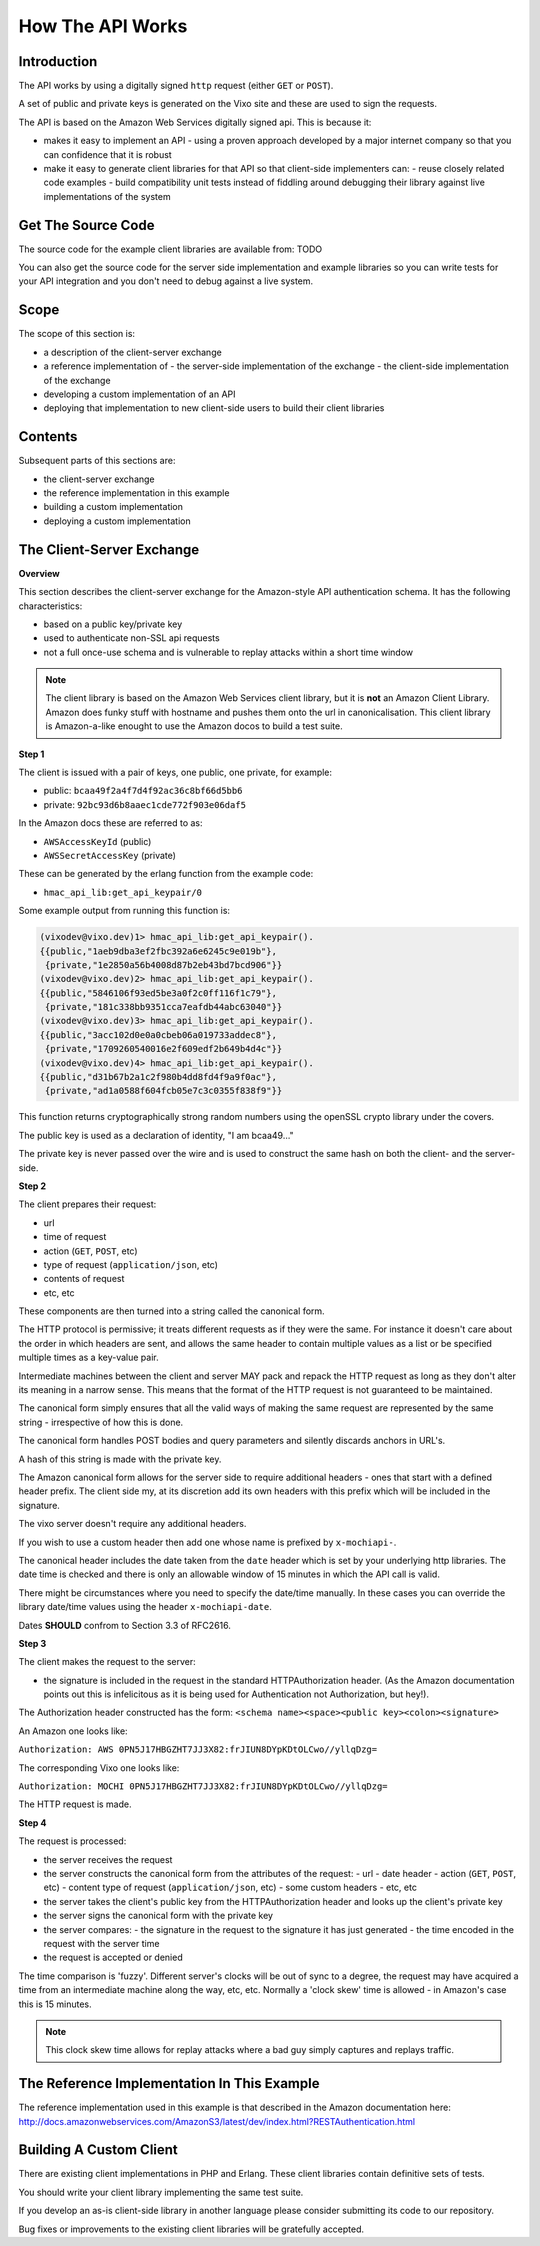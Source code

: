 =================
How The API Works
=================

Introduction
------------

The API works by using a digitally signed ``http`` request (either ``GET`` or ``POST``).

A set of public and private keys is generated on the Vixo site and these are used to sign the requests.

The API is based on the Amazon Web Services digitally signed api. This is because it:

* makes it easy to implement an API
  - using a proven approach developed by a major internet company so that you can confidence that it is robust
* make it easy to generate client libraries for that API so that client-side implementers can:
  - reuse closely related code examples
  - build compatibility unit tests instead of fiddling around debugging their library against live implementations of the system

Get The Source Code
-------------------

The source code for the example client libraries are available from:
TODO

You can also get the source code for the server side implementation and example libraries so you can write tests for your API integration and you don't need to debug against a live system.

Scope
-----

The scope of this section is:

* a description of the client-server exchange
* a reference implementation of
  - the server-side implementation of the exchange
  - the client-side implementation of the exchange
* developing a custom implementation of an API
* deploying that implementation to new client-side users to build their client libraries

Contents
--------

Subsequent parts of this sections are:

* the client-server exchange
* the reference implementation in this example
* building a custom implementation
* deploying a custom implementation

The Client-Server Exchange
--------------------------

**Overview**

This section describes the client-server exchange for the Amazon-style API authentication schema. It has the following characteristics:

* based on a public key/private key
* used to authenticate non-SSL api requests
* not a full once-use schema and is vulnerable to replay attacks within a short time window

.. note:: The client library is based on the Amazon Web Services client library, but it is **not** an Amazon Client Library. Amazon does funky stuff with hostname and pushes them onto the url in canonicalisation. This client library is Amazon-a-like enought to use the Amazon docos to build a test suite.

**Step 1**

The client is issued with a pair of keys, one public, one private, for example:

* public:  ``bcaa49f2a4f7d4f92ac36c8bf66d5bb6``
* private: ``92bc93d6b8aaec1cde772f903e06daf5``

In the Amazon docs these are referred to as:

* ``AWSAccessKeyId``     (public)
* ``AWSSecretAccessKey`` (private)

These can be generated by the erlang function from the example code:

* ``hmac_api_lib:get_api_keypair/0``

Some example output from running this function is:

.. code-block:: erlang

    (vixodev@vixo.dev)1> hmac_api_lib:get_api_keypair().
    {{public,"1aeb9dba3ef2fbc392a6e6245c9e019b"},
     {private,"1e2850a56b4008d87b2eb43bd7bcd906"}}
    (vixodev@vixo.dev)2> hmac_api_lib:get_api_keypair().
    {{public,"5846106f93ed5be3a0f2c0ff116f1c79"},
     {private,"181c338bb9351cca7eafdb44abc63040"}}
    (vixodev@vixo.dev)3> hmac_api_lib:get_api_keypair().
    {{public,"3acc102d0e0a0cbeb06a019733addec8"},
     {private,"1709260540016e2f609edf2b649b4d4c"}}
    (vixodev@vixo.dev)4> hmac_api_lib:get_api_keypair().
    {{public,"d31b67b2a1c2f980b4dd8fd4f9a9f0ac"},
     {private,"ad1a0588f604fcb05e7c3c0355f838f9"}}

This function returns cryptographically strong random numbers using the openSSL crypto library under the covers.

The public key is used as a declaration of identity, "I am bcaa49..."

The private key is never passed over the wire and is used to construct the same hash on both the client- and the server-side.

**Step 2**

The client prepares their request:

* url
* time of request
* action (``GET``, ``POST``, etc)
* type of request (``application/json``, etc)
* contents of request
* etc, etc

These components are then turned into a string called the canonical form.

The HTTP protocol is permissive; it treats different requests as if they were the same. For instance it doesn't care about the order in which headers are sent, and allows the same header to contain multiple values as a list or be specified multiple times as a key-value pair.

Intermediate machines between the client and server MAY pack and repack the HTTP request as long as they don't alter its meaning in a narrow sense. This means that the format of the HTTP request is not guaranteed to be maintained.

The canonical form simply ensures that all the valid ways of making the same request are represented by the same string - irrespective of how this is done.

The canonical form handles POST bodies and query parameters and silently discards anchors in URL's.

A hash of this string is made with the private key.

The Amazon canonical form allows for the server side to require additional headers - ones that start with a defined header prefix. The client side my, at its discretion add its own headers with this prefix which will be included in the signature.

The vixo server doesn't require any additional headers.

If you wish to use a custom header then add one whose name is prefixed by ``x-mochiapi-``.

The canonical header includes the date taken from the ``date`` header which is set by your underlying http libraries. The date time is checked and there is only an allowable window of 15 minutes in which the API call is valid.

There might be circumstances where you need to specify the date/time manually. In these cases you can override the library date/time values using the header ``x-mochiapi-date``.

Dates **SHOULD** confrom to Section 3.3 of RFC2616.

**Step 3**

The client makes the request to the server:

* the signature is included in the request in the standard HTTPAuthorization header. (As the Amazon documentation points out this is infelicitous as it is being used for Authentication not Authorization, but hey!).

The Authorization header constructed has the form:
``<schema name><space><public key><colon><signature>``

An Amazon one looks like:

``Authorization: AWS 0PN5J17HBGZHT7JJ3X82:frJIUN8DYpKDtOLCwo//yllqDzg=``

The corresponding Vixo one looks like:

``Authorization: MOCHI 0PN5J17HBGZHT7JJ3X82:frJIUN8DYpKDtOLCwo//yllqDzg=``

The HTTP request is made.

**Step 4**

The request is processed:

* the server receives the request
* the server constructs the canonical form from the attributes of the request:
  - url
  - date header
  - action (``GET``, ``POST``, etc)
  - content type of request (``application/json``, etc)
  - some custom headers
  - etc, etc
* the server takes the client's public key from the HTTPAuthorization header and looks up the client's private key
* the server signs the canonical form with the private key
* the server compares:
  - the signature in the request to the signature it has just generated
  - the time encoded in the request with the server time
* the request is accepted or denied

The time comparison is 'fuzzy'. Different server's clocks will be out of sync to a degree, the request may have acquired a time from an intermediate machine along the way, etc, etc. Normally a 'clock skew' time is allowed - in Amazon's case this is 15 minutes.

.. note:: This clock skew time allows for replay attacks where a bad guy simply captures and replays traffic.

The Reference Implementation In This Example
--------------------------------------------

The reference implementation used in this example is that described in the Amazon documentation here:
http://docs.amazonwebservices.com/AmazonS3/latest/dev/index.html?RESTAuthentication.html

Building A Custom Client
------------------------

There are existing client implementations in PHP and Erlang. These client libraries contain definitive sets of tests.

You should write your client library implementing the same test suite.

If you develop an as-is client-side library in another language please consider submitting its code to our repository.

Bug fixes or improvements to the existing client libraries will be gratefully accepted.
